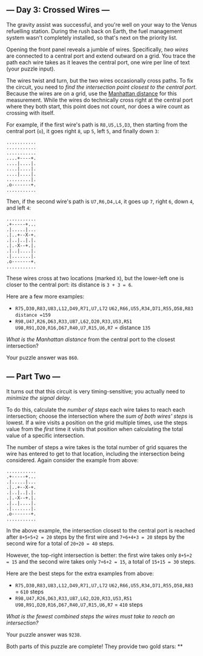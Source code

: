 ** --- Day 3: Crossed Wires ---
The gravity assist was successful, and you're well on your way to the
Venus refuelling station. During the rush back on Earth, the fuel
management system wasn't completely installed, so that's next on the
priority list.

Opening the front panel reveals a jumble of wires. Specifically, /two
wires/ are connected to a central port and extend outward on a grid. You
trace the path each wire takes as it leaves the central port, one wire
per line of text (your puzzle input).

The wires twist and turn, but the two wires occasionally cross paths. To
fix the circuit, you need to /find the intersection point closest to the
central port/. Because the wires are on a grid, use the
[[https://en.wikipedia.org/wiki/Taxicab_geometry][Manhattan distance]]
for this measurement. While the wires do technically cross right at the
central port where they both start, this point does not count, nor does
a wire count as crossing with itself.

For example, if the first wire's path is =R8,U5,L5,D3=, then starting
from the central port (=o=), it goes right =8=, up =5=, left =5=, and
finally down =3=:

#+BEGIN_EXAMPLE
  ...........
  ...........
  ...........
  ....+----+.
  ....|....|.
  ....|....|.
  ....|....|.
  .........|.
  .o-------+.
  ...........
#+END_EXAMPLE

Then, if the second wire's path is =U7,R6,D4,L4=, it goes up =7=, right
=6=, down =4=, and left =4=:

#+BEGIN_EXAMPLE
  ...........
  .+-----+...
  .|.....|...
  .|..+--X-+.
  .|..|..|.|.
  .|.-X--+.|.
  .|..|....|.
  .|.......|.
  .o-------+.
  ...........
#+END_EXAMPLE

These wires cross at two locations (marked =X=), but the lower-left one
is closer to the central port: its distance is =3 + 3 = 6=.

Here are a few more examples:

- =R75,D30,R83,U83,L12,D49,R71,U7,L72=
  =U62,R66,U55,R34,D71,R55,D58,R83=
  =distance =159=
- =R98,U47,R26,D63,R33,U87,L62,D20,R33,U53,R51=
  =U98,R91,D20,R16,D67,R40,U7,R15,U6,R7=
  = distance =135=

/What is the Manhattan distance/ from the central port to the closest
intersection?

Your puzzle answer was =860=.

** --- Part Two ---
It turns out that this circuit is very timing-sensitive; you actually
need to /minimize the signal delay/.

To do this, calculate the /number of steps/ each wire takes to reach
each intersection; choose the intersection where the /sum of both wires'
steps/ is lowest. If a wire visits a position on the grid multiple
times, use the steps value from the /first/ time it visits that position
when calculating the total value of a specific intersection.

The number of steps a wire takes is the total number of grid squares the
wire has entered to get to that location, including the intersection
being considered. Again consider the example from above:

#+BEGIN_EXAMPLE
  ...........
  .+-----+...
  .|.....|...
  .|..+--X-+.
  .|..|..|.|.
  .|.-X--+.|.
  .|..|....|.
  .|.......|.
  .o-------+.
  ...........
#+END_EXAMPLE

In the above example, the intersection closest to the central port is
reached after =8+5+5+2 = 20= steps by the first wire and =7+6+4+3 = 20=
steps by the second wire for a total of =20+20 = 40= steps.

However, the top-right intersection is better: the first wire takes only
=8+5+2 = 15= and the second wire takes only =7+6+2 = 15=, a total of
=15+15 = 30= steps.

Here are the best steps for the extra examples from above:

- =R75,D30,R83,U83,L12,D49,R71,U7,L72=
  =U62,R66,U55,R34,D71,R55,D58,R83=
  = =610= steps
- =R98,U47,R26,D63,R33,U87,L62,D20,R33,U53,R51=
  =U98,R91,D20,R16,D67,R40,U7,R15,U6,R7=
  = =410= steps

/What is the fewest combined steps the wires must take to reach an
intersection?/

Your puzzle answer was =9238=.

Both parts of this puzzle are complete! They provide two gold stars: **

